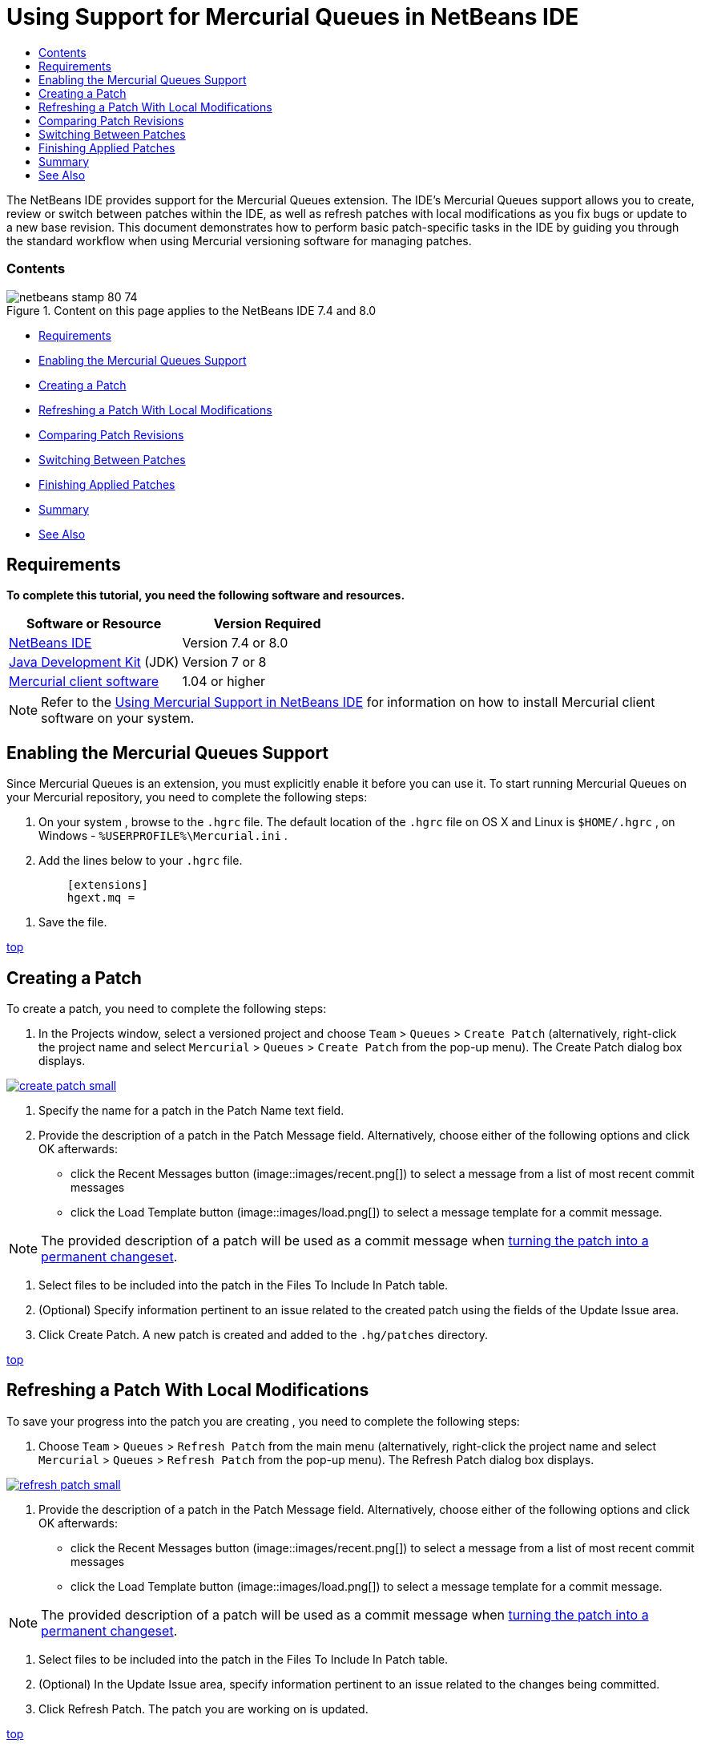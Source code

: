// 
//     Licensed to the Apache Software Foundation (ASF) under one
//     or more contributor license agreements.  See the NOTICE file
//     distributed with this work for additional information
//     regarding copyright ownership.  The ASF licenses this file
//     to you under the Apache License, Version 2.0 (the
//     "License"); you may not use this file except in compliance
//     with the License.  You may obtain a copy of the License at
// 
//       http://www.apache.org/licenses/LICENSE-2.0
// 
//     Unless required by applicable law or agreed to in writing,
//     software distributed under the License is distributed on an
//     "AS IS" BASIS, WITHOUT WARRANTIES OR CONDITIONS OF ANY
//     KIND, either express or implied.  See the License for the
//     specific language governing permissions and limitations
//     under the License.
//

= Using Support for Mercurial Queues in NetBeans IDE
:jbake-type: tutorial
:jbake-tags: tutorials 
:jbake-status: published
:syntax: true
:icons: font
:source-highlighter: pygments
:toc: left
:toc-title:
:description: Using Support for Mercurial Queues in NetBeans IDE - Apache NetBeans
:keywords: Apache NetBeans, Tutorials, Using Support for Mercurial Queues in NetBeans IDE

The NetBeans IDE provides support for the Mercurial Queues extension. The IDE's Mercurial Queues support allows you to create, review or switch between patches within the IDE, as well as refresh patches with local modifications as you fix bugs or update to a new base revision. This document demonstrates how to perform basic patch-specific tasks in the IDE by guiding you through the standard workflow when using Mercurial versioning software for managing patches.


=== Contents

image::images/netbeans-stamp-80-74.png[title="Content on this page applies to the NetBeans IDE 7.4 and 8.0"]

* <<reqs,Requirements>>
* <<enable,Enabling the Mercurial Queues Support>>
* <<create,Creating a Patch>>
* <<refresh,Refreshing a Patch With Local Modifications >>
* <<diff,Comparing Patch Revisions>>
* <<switch,Switching Between Patches >>
* <<finish,Finishing Applied Patches>>
* <<summary,Summary>>
* <<seealso,See Also>>


== Requirements

*To complete this tutorial, you need the following software and resources.*

|===
|Software or Resource |Version Required 

|link:https://netbeans.org/downloads/index.html[+NetBeans IDE+] |Version 7.4 or 8.0 

|link:http://www.oracle.com/technetwork/java/javase/downloads/index.html[+Java Development Kit+] (JDK) |Version 7 or 8 

|link:http://mercurial.selenic.com/downloads/[+Mercurial client software+] |1.04 or higher 
|===

NOTE: Refer to the link:mercurial.html#settingUp[+Using Mercurial Support in NetBeans IDE+] for information on how to install Mercurial client software on your system.


== Enabling the Mercurial Queues Support

Since Mercurial Queues is an extension, you must explicitly enable it before you can use it.
To start running Mercurial Queues on your Mercurial repository, you need to complete the following steps:

1. On your system , browse to the  ``.hgrc``  file. The default location of the  ``.hgrc``  file on OS X and Linux is  ``$HOME/.hgrc`` , on Windows -  ``%USERPROFILE%\Mercurial.ini`` .
2. Add the lines below to your  ``.hgrc``  file.

[source,java]
----

         [extensions]
         hgext.mq =
----
3. Save the file.

<<top,top>>


== Creating a Patch

To create a patch, you need to complete the following steps:

1. In the Projects window, select a versioned project and choose  ``Team``  >  ``Queues``  >  ``Create Patch``  (alternatively, right-click the project name and select  ``Mercurial``  >  ``Queues``  >  ``Create Patch``  from the pop-up menu).
The Create Patch dialog box displays.

[.feature]
--
image::images/create-patch-small.png[role="left", link="images/create-patch.png"]
--

2. Specify the name for a patch in the Patch Name text field.
3. Provide the description of a patch in the Patch Message field.
Alternatively, choose either of the following options and click OK afterwards:
* click the Recent Messages button (image::images/recent.png[]) to select a message from a list of most recent commit messages
* click the Load Template button (image::images/load.png[]) to select a message template for a commit message.

NOTE: The provided description of a patch will be used as a commit message when <<finish,turning the patch into a permanent changeset>>.

4. Select files to be included into the patch in the Files To Include In Patch table.
5. (Optional) Specify information pertinent to an issue related to the created patch using the fields of the Update Issue area.
6. Click Create Patch.
A new patch is created and added to the  ``.hg/patches``  directory.

<<top,top>>


== Refreshing a Patch With Local Modifications

To save your progress into the patch you are creating , you need to complete the following steps:

1. Choose  ``Team``  >  ``Queues``  >  ``Refresh Patch``  from the main menu (alternatively, right-click the project name and select  ``Mercurial``  >  ``Queues``  >  ``Refresh Patch``  from the pop-up menu).
The Refresh Patch dialog box displays.

[.feature]
--
image::images/refresh-patch-small.png[role="left", link="images/refresh-patch.png"]
--

2. Provide the description of a patch in the Patch Message field.
Alternatively, choose either of the following options and click OK afterwards:
* click the Recent Messages button (image::images/recent.png[]) to select a message from a list of most recent commit messages
* click the Load Template button (image::images/load.png[]) to select a message template for a commit message.

NOTE: The provided description of a patch will be used as a commit message when <<finish,turning the patch into a permanent changeset>>.

3. Select files to be included into the patch in the Files To Include In Patch table.
4. (Optional) In the Update Issue area, specify information pertinent to an issue related to the changes being committed.
5. Click Refresh Patch.
The patch you are working on is updated.

<<top,top>>


== Comparing Patch Revisions

To generate a patch for review and compare revisions of a patch side by side, you need to complete the following steps:

1. Choose  ``Team``  >  ``Queues``  >  ``Diff``  from the main menu (alternatively, right-click the project name and select  ``Mercurial``  >  ``Queues``  >  ``Diff``  from the pop-up menu).
The Diff Viewer displays differences found in the current patch and all your uncommitted/unrefreshed local changes in side-by-side panels:

[.feature]
--
image::images/qdiff-small.png[role="left", link="images/qdiff.png"]
--

2. Review and revise differences found in the compared files using either Graphical or Textual Diff Viewer.

NOTE: The Graphical Diff Viewer highlights changes in the files using the following color encoding.

|===
|*Blue* (       ) |Indicates lines that have been changed since the earlier patch. 

|*Green* (       ) |Indicates lines that have been added since the earlier patch. 

|*Red* (       ) |Indicates lines that have been removed since the earlier patch. 
|===

The following icons enable you to make changes directly within the Graphical Diff Viewer.

|===
|Icon |Name |Function 

|image::images/replace.png[] |*Replace* |Inserts the highlighted text from the previous patch into the current patch. 

|image::images/replace-all.png[] |*Replace All* |Reverts current version of a patch to the state of its selected previous version. 

|image::images/remove.png[] |*Remove* |Removes the highlighted text from the current version of a patch so that it mirrors the previous version of a patch. 
|===

<<top,top>>


== Switching Between Patches

To switch to a particular patch in a patch queue series, you need to complete the following steps:

NOTE: To switch between patches there _must_ be _no_ local modifications in the working copy, otherwise the switch fails.

1. Choose  ``Team``  >  ``Queues``  >  ``Go To Patch``  from the main menu (alternatively, right-click the project name and select  ``Mercurial``  >  ``Queues``  > `` Go To Patch``  from the pop-up menu).
The Go To Patch dialog box displays a list of all patches available in a stack.

image::images/go-patch.png[]

*Notes:*

* Names of applied patches display in bold.
* Choose  ``Team``  >  ``Queues``  >  ``Pop All Patches``  to remove the applied patches from the top of the stack and update the working directory to undo the effects of the applied patches.
2. Select the required patch and click Go.
The IDE applies the changes contained in the selected patch to the chosen project, file, or folder.

<<top,top>>


== Finishing Applied Patches

Once your work on a patch is done, it can be turned into a permanent changeset.
To turn all applied patches in a patch queue series into regular changesets, complete the following steps:

NOTE: To apply all saved patches in the repository, choose  ``Team``  >  ``Queues``  >  ``Push All Patches``  from the main menu.

1. Choose  ``Team``  >  ``Queues``  >  ``Finish Patches``  from the main menu (alternatively, right-click the project name and select  ``Mercurial``  >  ``Queues``  >  ``Finish Patches``  from the pop-up menu).
The Finish Patches dialog box displays.

image::images/finish-patches.png[]

2. Select the name of a patch to be finished in the patches field.

NOTE: All patches in the series before the selected patch will also be finished.

3. Click Finish Patches.
The IDE turns all applied patches up to the selected patch into regular changesets.

<<top,top>>


== Summary

This tutorial showed how to perform basic patch-specific tasks in the IDE by guiding you through the standard workflow when using Mercurial versioning software for managing patches. It demonstrated how to enable the Mercurial Queues support in the NetBeans IDE and perform basic tasks on patches while introducing you to some of the Mercurial specific features included in the IDE.

<<top,top>>

link:/about/contact_form.html?to=3&subject=Feedback:%20Using%20Suport%20For%20Mercurial%20Queues%20in%20NetBeans%20IDE[+Send Feedback on This Tutorial+]



== See Also

For related material see the following documents:

* link:mercurial.html[+Using Mercurial Support in NetBeans IDE+]
* link:http://wiki.netbeans.org/HgNetBeansSources[+Using Mercurial to Work with NetBeans Sources in the IDE+]
* link:http://www.oracle.com/pls/topic/lookup?ctx=nb8000&id=NBDAG234[+Versioning Applications with Version Control+] in _Developing Applications with NetBeans IDE_

<<top,top>>

